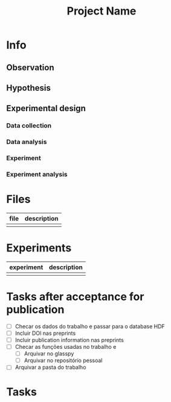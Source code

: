 #+Title: Project Name
#+startup: overview indent
#+todo: TODO(t) | DONE(d) DISCARTED(x)

* Info
** Observation
** Hypothesis
** Experimental design
*** Data collection
*** Data analysis
*** Experiment
*** Experiment analysis
* Files

| file | description |
|------+-------------|
|      |             |

* Experiments

| experiment | description |
|------------+-------------|
|            |             |

* Tasks after acceptance for publication
+ [ ] Checar os dados do trabalho e passar para o database HDF
+ [ ] Incluir DOI nas preprints
+ [ ] Incluir publication information nas preprints
+ [ ] Checar as funções usadas no trabalho e
  + [ ] Arquivar no glasspy
  + [ ] Arquivar no repositório pessoal
+ [ ] Arquivar a pasta do trabalho

* Tasks

